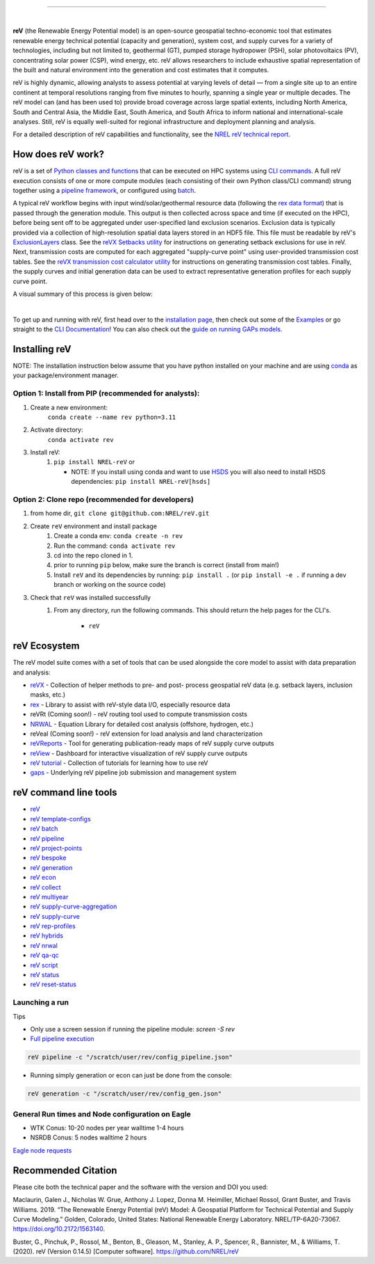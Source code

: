 .. raw:: html

    <p align="center">
        <img height="180" src="docs/source/_static/logo.png" />
        &nbsp;&nbsp;&nbsp;&nbsp;&nbsp;&nbsp;&nbsp;&nbsp;&nbsp;&nbsp;&nbsp;&nbsp;&nbsp;&nbsp;&nbsp;
        <img height="170" src="docs/source/_static/RD100_2023_Winner_Logo.png" />
    </p>

---------

|Docs| |Tests| |Linter| |PythonV| |Pypi| |Codecov| |Zenodo| |Binder|

.. |Docs| image:: https://github.com/NREL/reV/workflows/Documentation/badge.svg
    :target: https://nrel.github.io/reV/

.. |Tests| image:: https://github.com/NREL/reV/workflows/Pytests/badge.svg
    :target: https://github.com/NREL/reV/actions?query=workflow%3A%22Pytests%22

.. |Linter| image:: https://github.com/NREL/reV/workflows/Lint%20Code%20Base/badge.svg
    :target: https://github.com/NREL/reV/actions?query=workflow%3A%22Lint+Code+Base%22

.. |PythonV| image:: https://img.shields.io/pypi/pyversions/NREL-reV.svg
    :target: https://pypi.org/project/NREL-reV/

.. |Pypi| image:: https://badge.fury.io/py/NREL-reV.svg
    :target: https://badge.fury.io/py/NREL-reV

.. |Codecov| image:: https://codecov.io/gh/nrel/reV/branch/main/graph/badge.svg?token=U4ZU9F0K0Z
    :target: https://codecov.io/gh/nrel/reV

.. |Zenodo| image:: https://zenodo.org/badge/201343076.svg
   :target: https://zenodo.org/badge/latestdoi/201343076

.. |Binder| image:: https://mybinder.org/badge_logo.svg
    :target: https://mybinder.org/v2/gh/nrel/reV/HEAD

|

.. inclusion-intro

**reV** (the Renewable Energy Potential model)
is an open-source geospatial techno-economic tool that
estimates renewable energy technical potential (capacity and generation),
system cost, and supply curves for a variety of technologies, including
but not limited to, geothermal (GT), pumped storage hydropower (PSH),
solar photovoltaics (PV), concentrating solar power (CSP), wind energy, etc.
reV allows researchers to include exhaustive spatial representation
of the built and natural environment into the generation and cost estimates
that it computes.

reV is highly dynamic, allowing analysts to assess potential at varying levels
of detail — from a single site up to an entire continent at temporal resolutions
ranging from five minutes to hourly, spanning a single year or multiple decades.
The reV model can (and has been used to) provide broad coverage across large spatial
extents, including North America, South and Central Asia, the Middle East, South America,
and South Africa to inform national and international-scale analyses. Still, reV is
equally well-suited for regional infrastructure and deployment planning and analysis.


For a detailed description of reV capabilities and functionality, see the
`NREL reV technical report <https://www.nrel.gov/docs/fy19osti/73067.pdf>`_.

How does reV work?
==================
reV is a set of `Python classes and functions <https://nrel.github.io/reV/_autosummary/reV.html>`_
that can be executed on HPC systems using `CLI commands <https://nrel.github.io/reV/_cli/cli.html>`_.
A full reV execution consists of one or more compute modules
(each consisting of their own Python class/CLI command)
strung together using a `pipeline framework <https://nrel.github.io/reV/_cli/reV%20pipeline.html>`_,
or configured using `batch <https://nrel.github.io/reV/_cli/reV%20batch.html>`_.

A typical reV workflow begins with input wind/solar/geothermal resource data
(following the `rex data format <https://nrel.github.io/rex/misc/examples.nsrdb.html#data-format>`_)
that is passed through the generation module. This output is then collected across space and time
(if executed on the HPC), before being sent off to be aggregated under user-specified land exclusion scenarios.
Exclusion data is typically provided via a collection of high-resolution spatial data layers stored in an HDF5 file.
This file must be readable by reV's
`ExclusionLayers <https://nrel.github.io/reV/_autosummary/reV.handlers.exclusions.ExclusionLayers.html#reV.handlers.exclusions.ExclusionLayers>`_
class. See the `reVX Setbacks utility <https://nrel.github.io/reVX/misc/examples.setbacks.html>`_
for instructions on generating setback exclusions for use in reV.
Next, transmission costs are computed for each aggregated
"supply-curve point" using user-provided transmission cost tables.
See the `reVX transmission cost calculator utility <https://github.com/NREL/reVX/tree/main/reVX/least_cost_xmission/>`_
for instructions on generating transmission cost tables.
Finally, the supply curves and initial generation data can be used to
extract representative generation profiles for each supply curve point.

A visual summary of this process is given below:


.. inclusion-flowchart

.. raw:: html

    <p align="center">
        <img height="400" src="docs/source/_static/rev_flow_chart.png" />
    </p>

|

.. inclusion-get-started

To get up and running with reV, first head over to the `installation page <https://nrel.github.io/reV/misc/installation.html>`_,
then check out some of the `Examples <https://nrel.github.io/reV/misc/examples.html>`_ or
go straight to the `CLI Documentation <https://nrel.github.io/reV/_cli/cli.html>`_!
You can also check out the `guide on running GAPs models <https://nrel.github.io/gaps/misc/examples.users.html>`_.

.. inclusion-install


Installing reV
==============

NOTE: The installation instruction below assume that you have python installed
on your machine and are using `conda <https://docs.conda.io/en/latest/index.html>`_
as your package/environment manager.

Option 1: Install from PIP (recommended for analysts):
---------------------------------------------------------------

1. Create a new environment:
    ``conda create --name rev python=3.11``

2. Activate directory:
    ``conda activate rev``

3. Install reV:
    1) ``pip install NREL-reV`` or

       - NOTE: If you install using conda and want to use `HSDS <https://github.com/NREL/hsds-examples>`_
         you will also need to install HSDS dependencies: ``pip install NREL-reV[hsds]``

Option 2: Clone repo (recommended for developers)
-------------------------------------------------

1. from home dir, ``git clone git@github.com:NREL/reV.git``

2. Create ``reV`` environment and install package
    1) Create a conda env: ``conda create -n rev``
    2) Run the command: ``conda activate rev``
    3) cd into the repo cloned in 1.
    4) prior to running ``pip`` below, make sure the branch is correct (install
       from main!)
    5) Install ``reV`` and its dependencies by running:
       ``pip install .`` (or ``pip install -e .`` if running a dev branch
       or working on the source code)

3. Check that ``reV`` was installed successfully
    1) From any directory, run the following commands. This should return the
       help pages for the CLI's.

        - ``reV``


reV Ecosystem
=============
The reV model suite comes with a set of tools that can be used alongside the core model
to assist with data preparation and analysis:

- `reVX <https://nrel.github.io/reVX/>`_ - Collection of helper methods to pre- and post- process geospatial reV data (e.g. setback layers, inclusion masks, etc.)
- `rex <https://nrel.github.io/rex/>`_ - Library to assist with reV-style data I/O, especially resource data
- reVRt (Coming soon!) - reV routing tool used to compute transmission costs
- `NRWAL <https://nrel.github.io/NRWAL/>`_ - Equation Library for detailed cost analysis (offshore, hydrogen, etc.)
- reVeal (Coming soon!) - reV extension for load analysis and land characterization
- `reVReports <https://github.com/NREL/reVReports>`_ - Tool for generating publication-ready maps of reV supply curve outputs
- `reView <https://github.com/NREL/reView>`_ - Dashboard for interactive visualization of reV supply curve outputs
- `reV tutorial <https://github.com/NREL/reV-tutorial>`_ - Collection of tutorials for learning how to use reV
- `gaps <https://nrel.github.io/gaps/>`_ - Underlying reV pipeline job submission and management system



reV command line tools
======================

- `reV <https://nrel.github.io/reV/_cli/reV.html#reV>`_
- `reV template-configs <https://nrel.github.io/reV/_cli/reV%20template-configs.html>`_
- `reV batch <https://nrel.github.io/reV/_cli/reV%20batch.html>`_
- `reV pipeline <https://nrel.github.io/reV/_cli/reV%20pipeline.html>`_
- `reV project-points <https://nrel.github.io/reV/_cli/reV%20project-points.html>`_
- `reV bespoke <https://nrel.github.io/reV/_cli/reV%20bespoke.html>`_
- `reV generation <https://nrel.github.io/reV/_cli/reV%20generation.html>`_
- `reV econ <https://nrel.github.io/reV/_cli/reV%20econ.html>`_
- `reV collect <https://nrel.github.io/reV/_cli/reV%20collect.html>`_
- `reV multiyear <https://nrel.github.io/reV/_cli/reV%20multiyear.html>`_
- `reV supply-curve-aggregation <https://nrel.github.io/reV/_cli/reV%20supply-curve-aggregation.html>`_
- `reV supply-curve <https://nrel.github.io/reV/_cli/reV%20supply-curve.html>`_
- `reV rep-profiles <https://nrel.github.io/reV/_cli/reV%20rep-profiles.html>`_
- `reV hybrids <https://nrel.github.io/reV/_cli/reV%20hybrids.html>`_
- `reV nrwal <https://nrel.github.io/reV/_cli/reV%20nrwal.html>`_
- `reV qa-qc <https://nrel.github.io/reV/_cli/reV%20qa-qc.html>`_
- `reV script <https://nrel.github.io/reV/_cli/reV%20script.html>`_
- `reV status <https://nrel.github.io/reV/_cli/reV%20status.html>`_
- `reV reset-status <https://nrel.github.io/reV/_cli/reV%20reset-status.html>`_


Launching a run
---------------

Tips

- Only use a screen session if running the pipeline module: `screen -S rev`
- `Full pipeline execution <https://nrel.github.io/reV/misc/examples.full_pipeline_execution.html>`_

.. code-block:: bash

    reV pipeline -c "/scratch/user/rev/config_pipeline.json"

- Running simply generation or econ can just be done from the console:

.. code-block:: bash

    reV generation -c "/scratch/user/rev/config_gen.json"

General Run times and Node configuration on Eagle
-------------------------------------------------

- WTK Conus: 10-20 nodes per year walltime 1-4 hours
- NSRDB Conus: 5 nodes walltime 2 hours

`Eagle node requests <https://nrel.github.io/reV/misc/examples.eagle_node_requests.html>`_


.. inclusion-citation


Recommended Citation
====================

Please cite both the technical paper and the software with the version and
DOI you used:

Maclaurin, Galen J., Nicholas W. Grue, Anthony J. Lopez, Donna M. Heimiller,
Michael Rossol, Grant Buster, and Travis Williams. 2019. “The Renewable Energy
Potential (reV) Model: A Geospatial Platform for Technical Potential and Supply
Curve Modeling.” Golden, Colorado, United States: National Renewable Energy
Laboratory. NREL/TP-6A20-73067. https://doi.org/10.2172/1563140.

Buster, G., Pinchuk, P., Rossol, M., Benton, B., Gleason, M., Stanley, A. P.,
Spencer, R., Bannister, M., & Williams, T. (2020). reV (Version 0.14.5)
[Computer software]. https://github.com/NREL/reV

